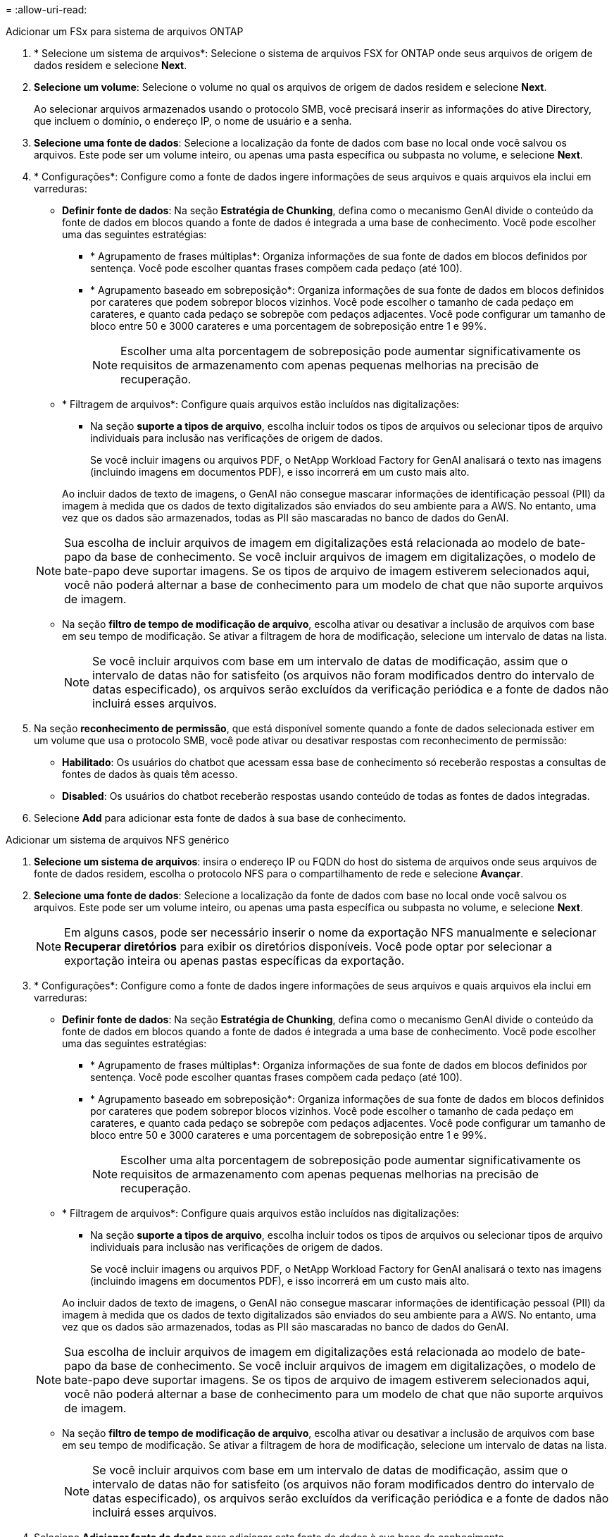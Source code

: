 = 
:allow-uri-read: 


[role="tabbed-block"]
====
.Adicionar um FSx para sistema de arquivos ONTAP
--
. * Selecione um sistema de arquivos*: Selecione o sistema de arquivos FSX for ONTAP onde seus arquivos de origem de dados residem e selecione *Next*.
. *Selecione um volume*: Selecione o volume no qual os arquivos de origem de dados residem e selecione *Next*.
+
Ao selecionar arquivos armazenados usando o protocolo SMB, você precisará inserir as informações do ative Directory, que incluem o domínio, o endereço IP, o nome de usuário e a senha.

. *Selecione uma fonte de dados*: Selecione a localização da fonte de dados com base no local onde você salvou os arquivos. Este pode ser um volume inteiro, ou apenas uma pasta específica ou subpasta no volume, e selecione *Next*.
. * Configurações*: Configure como a fonte de dados ingere informações de seus arquivos e quais arquivos ela inclui em varreduras:
+
** *Definir fonte de dados*: Na seção *Estratégia de Chunking*, defina como o mecanismo GenAI divide o conteúdo da fonte de dados em blocos quando a fonte de dados é integrada a uma base de conhecimento. Você pode escolher uma das seguintes estratégias:
+
*** * Agrupamento de frases múltiplas*: Organiza informações de sua fonte de dados em blocos definidos por sentença. Você pode escolher quantas frases compõem cada pedaço (até 100).
*** * Agrupamento baseado em sobreposição*: Organiza informações de sua fonte de dados em blocos definidos por carateres que podem sobrepor blocos vizinhos. Você pode escolher o tamanho de cada pedaço em carateres, e quanto cada pedaço se sobrepõe com pedaços adjacentes. Você pode configurar um tamanho de bloco entre 50 e 3000 carateres e uma porcentagem de sobreposição entre 1 e 99%.
+

NOTE: Escolher uma alta porcentagem de sobreposição pode aumentar significativamente os requisitos de armazenamento com apenas pequenas melhorias na precisão de recuperação.



** * Filtragem de arquivos*: Configure quais arquivos estão incluídos nas digitalizações:
+
*** Na seção *suporte a tipos de arquivo*, escolha incluir todos os tipos de arquivos ou selecionar tipos de arquivo individuais para inclusão nas verificações de origem de dados.
+
Se você incluir imagens ou arquivos PDF, o NetApp Workload Factory for GenAI analisará o texto nas imagens (incluindo imagens em documentos PDF), e isso incorrerá em um custo mais alto.

+
Ao incluir dados de texto de imagens, o GenAI não consegue mascarar informações de identificação pessoal (PII) da imagem à medida que os dados de texto digitalizados são enviados do seu ambiente para a AWS. No entanto, uma vez que os dados são armazenados, todas as PII são mascaradas no banco de dados do GenAI.

+

NOTE: Sua escolha de incluir arquivos de imagem em digitalizações está relacionada ao modelo de bate-papo da base de conhecimento. Se você incluir arquivos de imagem em digitalizações, o modelo de bate-papo deve suportar imagens. Se os tipos de arquivo de imagem estiverem selecionados aqui, você não poderá alternar a base de conhecimento para um modelo de chat que não suporte arquivos de imagem.

*** Na seção *filtro de tempo de modificação de arquivo*, escolha ativar ou desativar a inclusão de arquivos com base em seu tempo de modificação. Se ativar a filtragem de hora de modificação, selecione um intervalo de datas na lista.
+

NOTE: Se você incluir arquivos com base em um intervalo de datas de modificação, assim que o intervalo de datas não for satisfeito (os arquivos não foram modificados dentro do intervalo de datas especificado), os arquivos serão excluídos da verificação periódica e a fonte de dados não incluirá esses arquivos.





. Na seção *reconhecimento de permissão*, que está disponível somente quando a fonte de dados selecionada estiver em um volume que usa o protocolo SMB, você pode ativar ou desativar respostas com reconhecimento de permissão:
+
** *Habilitado*: Os usuários do chatbot que acessam essa base de conhecimento só receberão respostas a consultas de fontes de dados às quais têm acesso.
** *Disabled*: Os usuários do chatbot receberão respostas usando conteúdo de todas as fontes de dados integradas.


. Selecione *Add* para adicionar esta fonte de dados à sua base de conhecimento.


--
.Adicionar um sistema de arquivos NFS genérico
--
. *Selecione um sistema de arquivos*: insira o endereço IP ou FQDN do host do sistema de arquivos onde seus arquivos de fonte de dados residem, escolha o protocolo NFS para o compartilhamento de rede e selecione *Avançar*.
. *Selecione uma fonte de dados*: Selecione a localização da fonte de dados com base no local onde você salvou os arquivos. Este pode ser um volume inteiro, ou apenas uma pasta específica ou subpasta no volume, e selecione *Next*.
+

NOTE: Em alguns casos, pode ser necessário inserir o nome da exportação NFS manualmente e selecionar *Recuperar diretórios* para exibir os diretórios disponíveis. Você pode optar por selecionar a exportação inteira ou apenas pastas específicas da exportação.

. * Configurações*: Configure como a fonte de dados ingere informações de seus arquivos e quais arquivos ela inclui em varreduras:
+
** *Definir fonte de dados*: Na seção *Estratégia de Chunking*, defina como o mecanismo GenAI divide o conteúdo da fonte de dados em blocos quando a fonte de dados é integrada a uma base de conhecimento. Você pode escolher uma das seguintes estratégias:
+
*** * Agrupamento de frases múltiplas*: Organiza informações de sua fonte de dados em blocos definidos por sentença. Você pode escolher quantas frases compõem cada pedaço (até 100).
*** * Agrupamento baseado em sobreposição*: Organiza informações de sua fonte de dados em blocos definidos por carateres que podem sobrepor blocos vizinhos. Você pode escolher o tamanho de cada pedaço em carateres, e quanto cada pedaço se sobrepõe com pedaços adjacentes. Você pode configurar um tamanho de bloco entre 50 e 3000 carateres e uma porcentagem de sobreposição entre 1 e 99%.
+

NOTE: Escolher uma alta porcentagem de sobreposição pode aumentar significativamente os requisitos de armazenamento com apenas pequenas melhorias na precisão de recuperação.



** * Filtragem de arquivos*: Configure quais arquivos estão incluídos nas digitalizações:
+
*** Na seção *suporte a tipos de arquivo*, escolha incluir todos os tipos de arquivos ou selecionar tipos de arquivo individuais para inclusão nas verificações de origem de dados.
+
Se você incluir imagens ou arquivos PDF, o NetApp Workload Factory for GenAI analisará o texto nas imagens (incluindo imagens em documentos PDF), e isso incorrerá em um custo mais alto.

+
Ao incluir dados de texto de imagens, o GenAI não consegue mascarar informações de identificação pessoal (PII) da imagem à medida que os dados de texto digitalizados são enviados do seu ambiente para a AWS. No entanto, uma vez que os dados são armazenados, todas as PII são mascaradas no banco de dados do GenAI.

+

NOTE: Sua escolha de incluir arquivos de imagem em digitalizações está relacionada ao modelo de bate-papo da base de conhecimento. Se você incluir arquivos de imagem em digitalizações, o modelo de bate-papo deve suportar imagens. Se os tipos de arquivo de imagem estiverem selecionados aqui, você não poderá alternar a base de conhecimento para um modelo de chat que não suporte arquivos de imagem.

*** Na seção *filtro de tempo de modificação de arquivo*, escolha ativar ou desativar a inclusão de arquivos com base em seu tempo de modificação. Se ativar a filtragem de hora de modificação, selecione um intervalo de datas na lista.
+

NOTE: Se você incluir arquivos com base em um intervalo de datas de modificação, assim que o intervalo de datas não for satisfeito (os arquivos não foram modificados dentro do intervalo de datas especificado), os arquivos serão excluídos da verificação periódica e a fonte de dados não incluirá esses arquivos.





. Selecione *Adicionar fonte de dados* para adicionar esta fonte de dados à sua base de conhecimento.


--
.Adicionar um sistema de arquivos SMB genérico
--
. *Selecione o sistema de arquivos*:
+
.. Digite o endereço IP ou FQDN do host do sistema de arquivos onde seus arquivos de fonte de dados residem.
.. Escolha o protocolo SMB para o compartilhamento de rede.
.. Insira as informações do Active Directory, que incluem o domínio, endereço IP, nome de usuário e senha.
.. Selecione *seguinte*.


. *Selecione uma fonte de dados*: Selecione a localização da fonte de dados com base no local onde você salvou os arquivos. Este pode ser um volume inteiro, ou apenas uma pasta específica ou subpasta no volume, e selecione *Next*.
+

NOTE: Em alguns casos, pode ser necessário inserir o nome do compartilhamento SMB manualmente e selecionar *Recuperar diretórios* para exibir os diretórios disponíveis. Você pode optar por selecionar o compartilhamento inteiro ou apenas pastas específicas do compartilhamento.

. * Configurações*: Configure como a fonte de dados ingere informações de seus arquivos e quais arquivos ela inclui em varreduras:
+
** *Definir fonte de dados*: Na seção *Estratégia de Chunking*, defina como o mecanismo GenAI divide o conteúdo da fonte de dados em blocos quando a fonte de dados é integrada a uma base de conhecimento. Você pode escolher uma das seguintes estratégias:
+
*** * Agrupamento de frases múltiplas*: Organiza informações de sua fonte de dados em blocos definidos por sentença. Você pode escolher quantas frases compõem cada pedaço (até 100).
*** * Agrupamento baseado em sobreposição*: Organiza informações de sua fonte de dados em blocos definidos por carateres que podem sobrepor blocos vizinhos. Você pode escolher o tamanho de cada pedaço em carateres, e quanto cada pedaço se sobrepõe com pedaços adjacentes. Você pode configurar um tamanho de bloco entre 50 e 3000 carateres e uma porcentagem de sobreposição entre 1 e 99%.
+

NOTE: Escolher uma alta porcentagem de sobreposição pode aumentar significativamente os requisitos de armazenamento com apenas pequenas melhorias na precisão de recuperação.



** *Consciente de permissão*: Habilita ou desabilita respostas cientes de permissão:
+
*** *Habilitado*: Os usuários do chatbot que acessam essa base de conhecimento só receberão respostas a consultas de fontes de dados às quais têm acesso.
*** *Disabled*: Os usuários do chatbot receberão respostas usando conteúdo de todas as fontes de dados integradas.


** * Filtragem de arquivos*: Configure quais arquivos estão incluídos nas digitalizações:
+
*** Na seção *suporte a tipos de arquivo*, escolha incluir todos os tipos de arquivos ou selecionar tipos de arquivo individuais para inclusão nas verificações de origem de dados.
+
Se você incluir imagens ou arquivos PDF, o NetApp Workload Factory for GenAI analisará o texto nas imagens (incluindo imagens em documentos PDF), e isso incorrerá em um custo mais alto.

+
Ao incluir dados de texto de imagens, o GenAI não consegue mascarar informações de identificação pessoal (PII) da imagem à medida que os dados de texto digitalizados são enviados do seu ambiente para a AWS. No entanto, uma vez que os dados são armazenados, todas as PII são mascaradas no banco de dados do GenAI.

+

NOTE: Sua escolha de incluir arquivos de imagem em digitalizações está relacionada ao modelo de bate-papo da base de conhecimento. Se você incluir arquivos de imagem em digitalizações, o modelo de bate-papo deve suportar imagens. Se os tipos de arquivo de imagem estiverem selecionados aqui, você não poderá alternar a base de conhecimento para um modelo de chat que não suporte arquivos de imagem.

*** Na seção *filtro de tempo de modificação de arquivo*, escolha ativar ou desativar a inclusão de arquivos com base em seu tempo de modificação. Se ativar a filtragem de hora de modificação, selecione um intervalo de datas na lista.
+

NOTE: Se você incluir arquivos com base em um intervalo de datas de modificação, assim que o intervalo de datas não for satisfeito (os arquivos não foram modificados dentro do intervalo de datas especificado), os arquivos serão excluídos da verificação periódica e a fonte de dados não incluirá esses arquivos.





. Selecione *Adicionar fonte de dados* para adicionar esta fonte de dados à sua base de conhecimento.


--
====